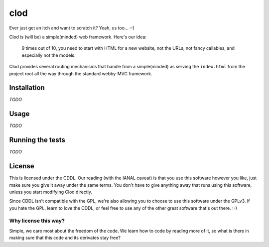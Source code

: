 clod
====
Ever just get an itch and want to scratch it?  Yeah, us too...  :-)

Clod is (will be) a simple(minded) web framework.  Here's our idea:

    9 times out of 10, you need to start with HTML for a new website, not the
    URLs, not fancy callables, and especially not the models.

Clod provides several routing mechanisms that handle from a simple(minded) as
serving the ``index.html`` from the project root all the way through the
standard webby-MVC framework.


Installation
------------
*TODO*

Usage
-----
*TODO*

Running the tests
-----------------
*TODO*

License
-------
This is licensed under the CDDL.  Our reading (with the IANAL caveat) is that
you use this software however you like, just make sure you give it away under
the same terms.  You don't have to give anything away that runs using this
software, unless you start modifying Clod directly.

Since CDDL isn't compatible with the GPL, we're also allowing you to choose to
use this software under the GPLv3.  If you hate the GPL, learn to love the CDDL,
or feel free to use any of the other great software that's out there. :-)

Why license this way?
"""""""""""""""""""""
Simple, we care most about the freedom of the code.  We learn how to code by
reading more of it, so what is there in making sure that this code and its
derivates stay free?

